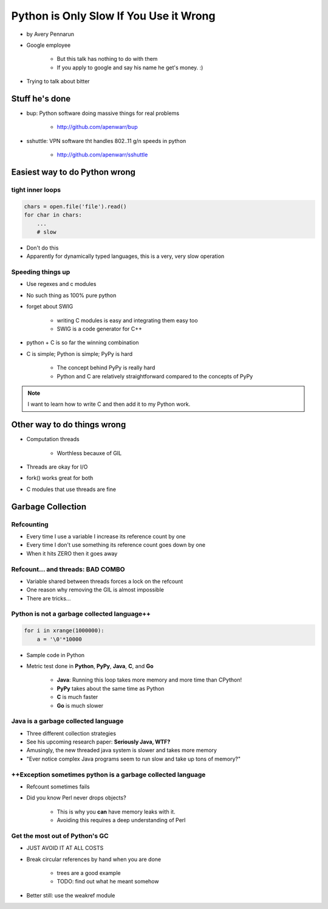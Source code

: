 ==========================================
Python is Only Slow If You Use it Wrong
==========================================

* by Avery Pennarun
* Google employee

    * But this talk has nothing to do with them
    * If you apply to google and say his name he get's money. :)

* Trying to talk about bitter


Stuff he's done
=================

* bup: Python software doing massive things for real problems

    * http://github.com/apenwarr/bup

* sshuttle: VPN software tht handles 802..11 g/n speeds in python

    * http://github.com/apenwarr/sshuttle

Easiest way to do Python wrong
================================

tight inner loops
---------------------------------

.. sourcecode:: python


    chars = open.file('file').read()
    for char in chars:
        ...
        # slow
        
* Don't do this
* Apparently for dynamically typed languages, this is a very, very slow operation
        
Speeding things up
------------------

* Use regexes and c modules
* No such thing as 100% pure python
* forget about SWIG

    * writing C modules is easy and integrating them easy too 
    * SWIG is a code generator for C++
    
* python + C is so far the winning combination
* C is simple; Python is simple; PyPy is hard

    * The concept behind PyPy is really hard
    * Python and C are relatively straightforward compared to the concepts of PyPy
        
.. note:: I want to learn how to write C and then add it to my Python work.

Other way to do things wrong
================================

* Computation threads

    * Worthless becauxe of GIL
    
* Threads are okay for I/O
* fork() works great for both
* C modules that use threads are fine

Garbage Collection
===================

Refcounting
-----------

* Every time I use a variable I increase its reference count by one
* Every time I don't use something its reference count goes down by one
* When it hits ZERO then it goes away

Refcount... and threads: BAD COMBO
---------------------------------------

* Variable shared between threads forces a lock on the refcount
* One reason why removing the GIL is almost impossible
* There are tricks...

Python is not a garbage collected language++
--------------------------------------------


.. sourcecode:: python

    for i in xrange(1000000):
        a = '\0'*10000

* Sample code in Python
* Metric test done in **Python**, **PyPy**, **Java**, **C**, and **Go**

    * **Java**: Running this loop takes more memory and more time than CPython!
    * **PyPy** takes about the same time as Python
    * **C** is much faster
    * **Go** is much slower
    
Java is a garbage collected language
------------------------------------------

* Three different collection strategies
* See his upcoming research paper: **Seriously Java, WTF?**
* Amusingly, the new threaded java system is slower and takes more memory
* "Ever notice complex Java programs seem to run slow and take up tons of memory?"

++Exception sometimes python is a garbage collected language
------------------------------------------------------------

* Refcount sometimes fails
* Did you know Perl never drops objects? 

    * This is why you **can** have memory leaks with it.
    * Avoiding this requires a deep understanding of Perl
    
Get the most out of Python's GC
----------------------------------------------------------

* JUST AVOID IT AT ALL COSTS
* Break circular references by hand when you are done

    * trees are a good example
    * TODO: find out what he meant somehow

* Better still: use the weakref module